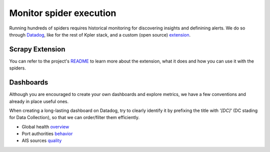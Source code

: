 ========================
Monitor spider execution
========================

Running hundreds of spiders requires historical monitoring for discovering
insights and definining alerts. We do so through Datadog_, like for the rest of Kpler stack, and a custom
(open source) extension_.


Scrapy Extension
================

You can refer to the project's README_ to learn more about the extension, what
it does and how you can use it with the spiders.

Dashboards
==========

Although you are encouraged to create your own dashboards and explore metrics,
we have a few conventions and already in place useful ones.

When creating a long-lasting dashboard on Datadog, try to clearly identify it
by prefixing the title with *'[DC]'* (DC stading for Data Collection), so that we can order/filter them
efficiently.

* Global health overview_

* Port authorities behavior_

* AIS sources quality_

.. _README: https://github.com/Kpler/scrapy-datadog-extension/blob/master/README.md
.. _extension: https://github.com/Kpler/scrapy-datadog-extension
.. _Datadog: https://datadog.com
.. _overview: https://app.datadoghq.com/screen/221935/shwip-data-sourcing-screenboard
.. _behavior: https://app.datadoghq.com/dash/301699/etl-port-authorities-loading
.. _quality: https://app.datadoghq.com/dash/272224/etl-data-sources-quality-wip
